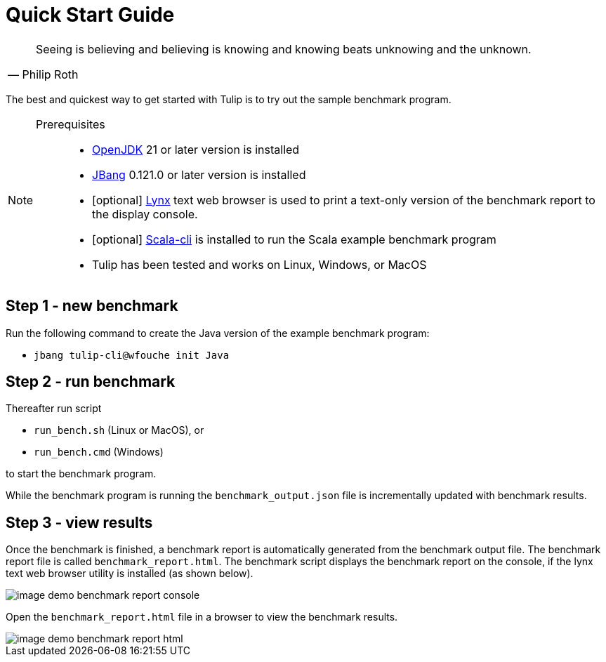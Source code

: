 = Quick Start Guide

[cols="1a"]
|===
|

"Seeing is believing and believing is knowing and knowing beats unknowing and the unknown."
-- Philip Roth

|===


The best and quickest way to get started with Tulip is to try out the sample benchmark program.

[NOTE]
====

Prerequisites::

* https://adoptium.net/temurin/releases/[OpenJDK] 21 or later version is installed

* https://www.jbang.dev/[JBang] 0.121.0 or later version is installed

* [optional] https://lynx.invisible-island.net/current/index.html[Lynx] text web browser is used to print a text-only version of the  benchmark report to the display console.

* [optional] https://scala-cli.virtuslab.org/[Scala-cli] is installed to run the Scala example benchmark program

* Tulip has been tested and works on Linux, Windows, or MacOS

====

== Step 1 - new benchmark

Run the following command to create the Java version of the example benchmark program:

* `jbang tulip-cli@wfouche init Java`

== Step 2 - run benchmark

Thereafter run script

* `run_bench.sh` (Linux or MacOS), or
* `run_bench.cmd` (Windows)

to start the benchmark program.

While the benchmark program is running the `benchmark_output.json` file is incrementally updated with benchmark results.

== Step 3 - view results

Once the benchmark is finished, a benchmark report is automatically generated from the benchmark output file.
The benchmark report file is called `benchmark_report.html`. The benchmark script displays the benchmark report on the console, if the lynx text web browser utility is installed (as shown below).

image::image-demo-benchmark-report-console.png[]

Open the `benchmark_report.html` file in a browser to view the benchmark results.

image::image-demo-benchmark-report-html.png[]
